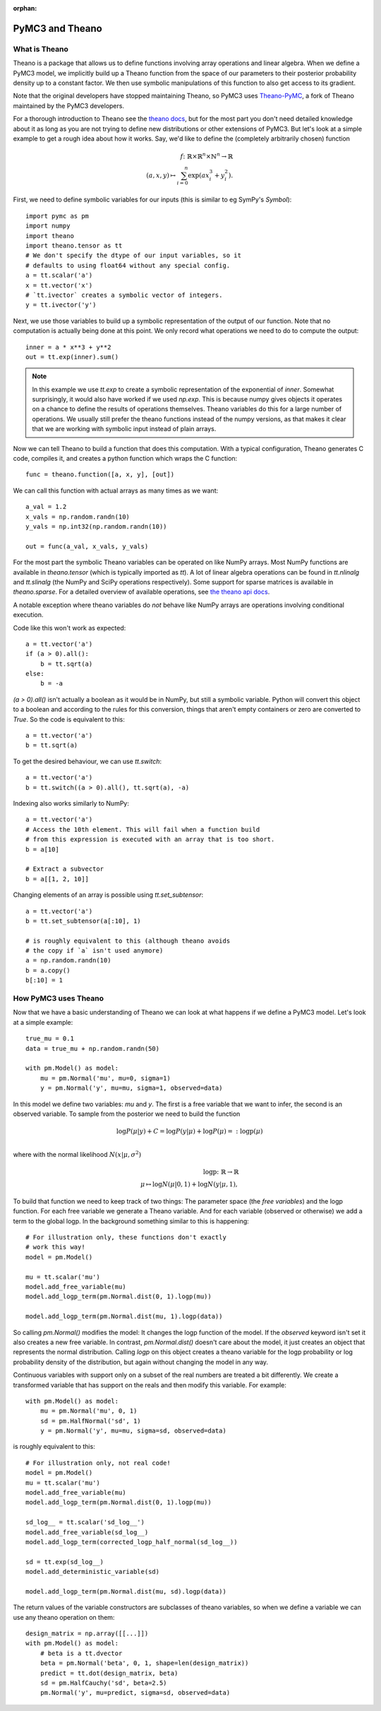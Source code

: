 :orphan:

..
    _href from docs/source/index.rst

================
PyMC3 and Theano
================

What is Theano
==============

Theano is a package that allows us to define functions involving array
operations and linear algebra. When we define a PyMC3 model, we implicitly
build up a Theano function from the space of our parameters to
their posterior probability density up to a constant factor. We then use
symbolic manipulations of this function to also get access to its gradient.

Note that the original developers have stopped maintaining Theano, so
PyMC3 uses `Theano-PyMC <https://github.com/pymc-devs/Theano-PyMC>`_,
a fork of Theano maintained by the PyMC3 developers.

For a thorough introduction to Theano see the
`theano docs <https://theano-pymc.readthedocs.io/en/latest/>`_,
but for the most part you don't need detailed knowledge about it as long
as you are not trying to define new distributions or other extensions
of PyMC3. But let's look at a simple example to get a rough
idea about how it works. Say, we'd like to define the (completely
arbitrarily chosen) function

.. math::

  f\colon \mathbb{R} \times \mathbb{R}^n \times \mathbb{N}^n \to \mathbb{R}\\
  (a, x, y) \mapsto \sum_{i=0}^{n} \exp(ax_i^3 + y_i^2).


First, we need to define symbolic variables for our inputs (this
is similar to eg SymPy's `Symbol`)::

    import pymc as pm
    import numpy
    import theano
    import theano.tensor as tt
    # We don't specify the dtype of our input variables, so it
    # defaults to using float64 without any special config.
    a = tt.scalar('a')
    x = tt.vector('x')
    # `tt.ivector` creates a symbolic vector of integers.
    y = tt.ivector('y')

Next, we use those variables to build up a symbolic representation
of the output of our function. Note that no computation is actually
being done at this point. We only record what operations we need to
do to compute the output::

    inner = a * x**3 + y**2
    out = tt.exp(inner).sum()

.. note::

   In this example we use `tt.exp` to create a symbolic representation
   of the exponential of `inner`. Somewhat surprisingly, it
   would also have worked if we used `np.exp`. This is because numpy
   gives objects it operates on a chance to define the results of
   operations themselves. Theano variables do this for a large number
   of operations. We usually still prefer the theano
   functions instead of the numpy versions, as that makes it clear that
   we are working with symbolic input instead of plain arrays.

Now we can tell Theano to build a function that does this computation.
With a typical configuration, Theano generates C code, compiles it,
and creates a python function which wraps the C function::

    func = theano.function([a, x, y], [out])

We can call this function with actual arrays as many times as we want::

    a_val = 1.2
    x_vals = np.random.randn(10)
    y_vals = np.int32(np.random.randn(10))

    out = func(a_val, x_vals, y_vals)

For the most part the symbolic Theano variables can be operated on
like NumPy arrays. Most NumPy functions are available in `theano.tensor`
(which is typically imported as `tt`). A lot of linear algebra operations
can be found in `tt.nlinalg` and `tt.slinalg` (the NumPy and SciPy
operations respectively). Some support for sparse matrices is available
in `theano.sparse`. For a detailed overview of available operations,
see `the theano api docs <http://deeplearning.net/software/theano/library/tensor/index.html>`_.

A notable exception where theano variables do *not* behave like
NumPy arrays are operations involving conditional execution.

Code like this won't work as expected::

    a = tt.vector('a')
    if (a > 0).all():
        b = tt.sqrt(a)
    else:
        b = -a

`(a > 0).all()` isn't actually a boolean as it would be in NumPy, but
still a symbolic variable. Python will convert this object to a boolean
and according to the rules for this conversion, things that aren't empty
containers or zero are converted to `True`. So the code is equivalent
to this::

    a = tt.vector('a')
    b = tt.sqrt(a)

To get the desired behaviour, we can use `tt.switch`::

    a = tt.vector('a')
    b = tt.switch((a > 0).all(), tt.sqrt(a), -a)

Indexing also works similarly to NumPy::

    a = tt.vector('a')
    # Access the 10th element. This will fail when a function build
    # from this expression is executed with an array that is too short.
    b = a[10]

    # Extract a subvector
    b = a[[1, 2, 10]]

Changing elements of an array is possible using `tt.set_subtensor`::

    a = tt.vector('a')
    b = tt.set_subtensor(a[:10], 1)

    # is roughly equivalent to this (although theano avoids
    # the copy if `a` isn't used anymore)
    a = np.random.randn(10)
    b = a.copy()
    b[:10] = 1

How PyMC3 uses Theano
=====================

Now that we have a basic understanding of Theano we can look at what
happens if we define a PyMC3 model. Let's look at a simple example::

    true_mu = 0.1
    data = true_mu + np.random.randn(50)

    with pm.Model() as model:
        mu = pm.Normal('mu', mu=0, sigma=1)
        y = pm.Normal('y', mu=mu, sigma=1, observed=data)

In this model we define two variables: `mu` and `y`. The first is
a free variable that we want to infer, the second is an observed
variable. To sample from the posterior we need to build the function

.. math::

   \log P(μ|y) + C = \log P(y|μ) + \log P(μ) =: \text{logp}(μ)\\

where with the normal likelihood :math:`N(x|μ,σ^2)`

.. math::

    \text{logp}\colon \mathbb{R} \to \mathbb{R}\\
    μ \mapsto \log N(μ|0, 1) + \log N(y|μ, 1),

To build that function we need to keep track of two things: The parameter
space (the *free variables*) and the logp function. For each free variable
we generate a Theano variable. And for each variable (observed or otherwise)
we add a term to the global logp. In the background something similar to
this is happening::

    # For illustration only, these functions don't exactly
    # work this way!
    model = pm.Model()

    mu = tt.scalar('mu')
    model.add_free_variable(mu)
    model.add_logp_term(pm.Normal.dist(0, 1).logp(mu))

    model.add_logp_term(pm.Normal.dist(mu, 1).logp(data))

So calling `pm.Normal()` modifies the model: It changes the logp function
of the model. If the `observed` keyword isn't set it also creates a new
free variable. In contrast, `pm.Normal.dist()` doesn't care about the model,
it just creates an object that represents the normal distribution. Calling
`logp` on this object creates a theano variable for the logp probability
or log probability density of the distribution, but again without changing
the model in any way.

Continuous variables with support only on a subset of the real numbers
are treated a bit differently. We create a transformed variable
that has support on the reals and then modify this variable. For
example::

    with pm.Model() as model:
        mu = pm.Normal('mu', 0, 1)
        sd = pm.HalfNormal('sd', 1)
        y = pm.Normal('y', mu=mu, sigma=sd, observed=data)

is roughly equivalent to this::

    # For illustration only, not real code!
    model = pm.Model()
    mu = tt.scalar('mu')
    model.add_free_variable(mu)
    model.add_logp_term(pm.Normal.dist(0, 1).logp(mu))

    sd_log__ = tt.scalar('sd_log__')
    model.add_free_variable(sd_log__)
    model.add_logp_term(corrected_logp_half_normal(sd_log__))

    sd = tt.exp(sd_log__)
    model.add_deterministic_variable(sd)

    model.add_logp_term(pm.Normal.dist(mu, sd).logp(data))

The return values of the variable constructors are subclasses
of theano variables, so when we define a variable we can use any
theano operation on them::

    design_matrix = np.array([[...]])
    with pm.Model() as model:
        # beta is a tt.dvector
        beta = pm.Normal('beta', 0, 1, shape=len(design_matrix))
        predict = tt.dot(design_matrix, beta)
        sd = pm.HalfCauchy('sd', beta=2.5)
        pm.Normal('y', mu=predict, sigma=sd, observed=data)
